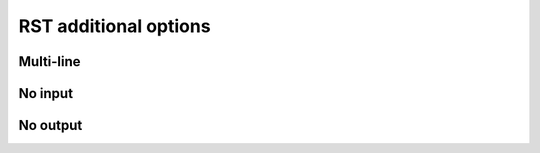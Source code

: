 RST additional options
======================

Multi-line
----------

.. terminal::
    :copy:
    :scroll:
    :user: author
    :host: canonical
    :dir: ~/path

    echo 'more'
    echo 'even more!'

    more
    even more!

No input
--------

.. terminal::
    :copy:
    :scroll:
    :user: author
    :host: canonical
    :dir: ~/path
    :noinput:

    something
    something more

No output
---------

.. terminal::
    :copy:
    :scroll:
    :user: author
    :host: canonical
    :dir: ~/path

    echo 'something'
    echo 'something more'
